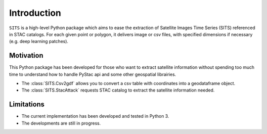 Introduction
============

``SITS`` is a high-level Python package which aims to ease the extraction of Satellite Images Time Series (SITS) referenced in STAC catalogs. For each given point or polygon, it delivers image or csv files, with specified dimensions if necessary (e.g. deep learning patches). 

Motivation
**********

This Python package has been developed for those who want to extract satellite information without spending too much time to understand how to handle PyStac api and some other geospatial librairies.

* The :class:`SITS.Csv2gdf` allows you to convert a csv table with coordinates into a geodataframe object.
* The :class:`SITS.StacAttack` requests STAC catalog to extract the satellite information needed.

Limitations
***********

- The current implementation has been developed and tested in Python 3.
- The developments are still in progress.

